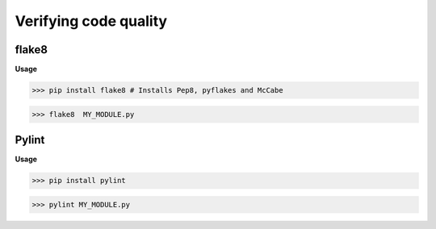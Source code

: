 Verifying code quality
#######################

flake8 
-------

**Usage**

>>> pip install flake8 # Installs Pep8, pyflakes and McCabe

>>> flake8  MY_MODULE.py

Pylint
-------

**Usage**

>>> pip install pylint

>>> pylint MY_MODULE.py
